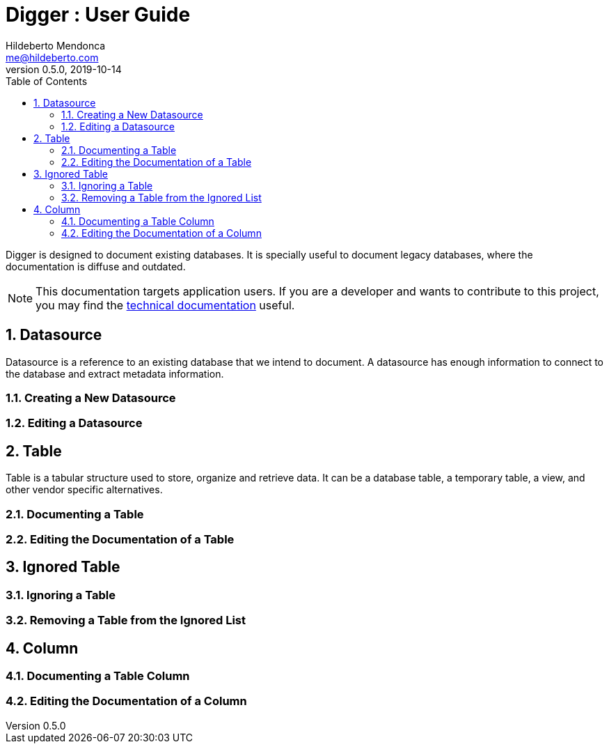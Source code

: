 = Digger : User Guide
Hildeberto Mendonca <me@hildeberto.com>
v0.5.0, 2019-10-14
:doctype: book
:encoding: utf-8
:toc: left
:toclevels: 4
:numbered:

Digger is designed to document existing databases. It is specially useful to document legacy databases, where the documentation is diffuse and outdated.

[NOTE]
This documentation targets application users. If you are a developer and wants to contribute to this project, you may find the https://www.hildeberto.com/digger/documentation[technical documentation] useful.

[#datasource]
== Datasource

Datasource is a reference to an existing database that we intend to document. A datasource has enough information to connect to the database and extract metadata information.

[#new_datasource]
=== Creating a New Datasource

[#edit_datasource]
=== Editing a Datasource

[#table]
== Table

Table is a tabular structure used to store, organize and retrieve data. It can be a database table, a temporary table, a view, and other vendor specific alternatives.

[#new_table]
=== Documenting a Table

[#edit_table]
=== Editing the Documentation of a Table

[#ignored_table]
== Ignored Table

[#new_ignored_table]
=== Ignoring a Table

[#remove_ignored_table]
=== Removing a Table from the Ignored List

[#column]
== Column

[#new_column]
=== Documenting a Table Column

[#edit_column]
=== Editing the Documentation of a Column
